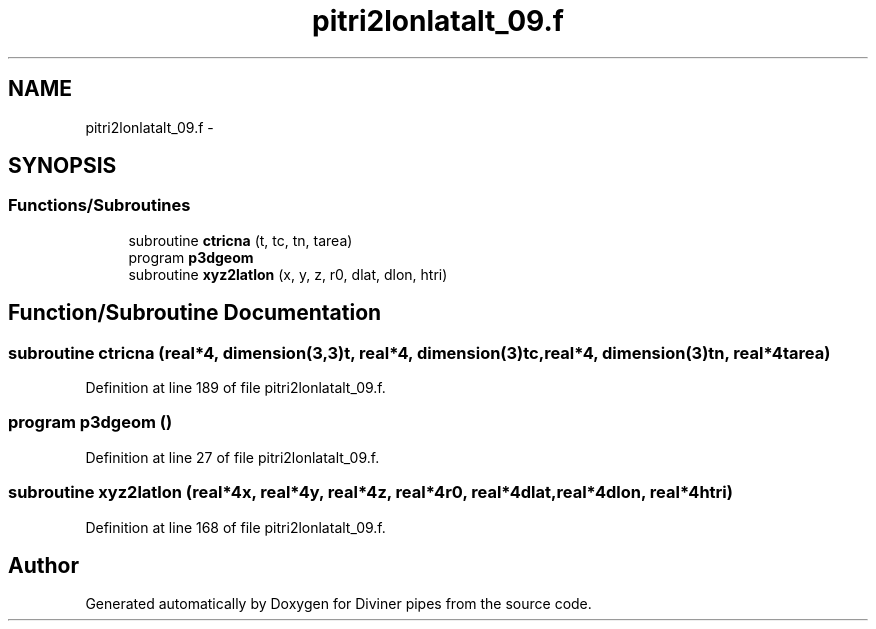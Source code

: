 .TH "pitri2lonlatalt_09.f" 3 "Tue Sep 4 2012" "Diviner pipes" \" -*- nroff -*-
.ad l
.nh
.SH NAME
pitri2lonlatalt_09.f \- 
.SH SYNOPSIS
.br
.PP
.SS "Functions/Subroutines"

.in +1c
.ti -1c
.RI "subroutine \fBctricna\fP (t, tc, tn, tarea)"
.br
.ti -1c
.RI "program \fBp3dgeom\fP"
.br
.ti -1c
.RI "subroutine \fBxyz2latlon\fP (x, y, z, r0, dlat, dlon, htri)"
.br
.in -1c
.SH "Function/Subroutine Documentation"
.PP 
.SS "subroutine ctricna (real*4, dimension(3,3)t, real*4, dimension(3)tc, real*4, dimension(3)tn, real*4tarea)"

.PP
Definition at line 189 of file pitri2lonlatalt_09\&.f\&.
.SS "program p3dgeom ()"

.PP
Definition at line 27 of file pitri2lonlatalt_09\&.f\&.
.SS "subroutine xyz2latlon (real*4x, real*4y, real*4z, real*4r0, real*4dlat, real*4dlon, real*4htri)"

.PP
Definition at line 168 of file pitri2lonlatalt_09\&.f\&.
.SH "Author"
.PP 
Generated automatically by Doxygen for Diviner pipes from the source code\&.
